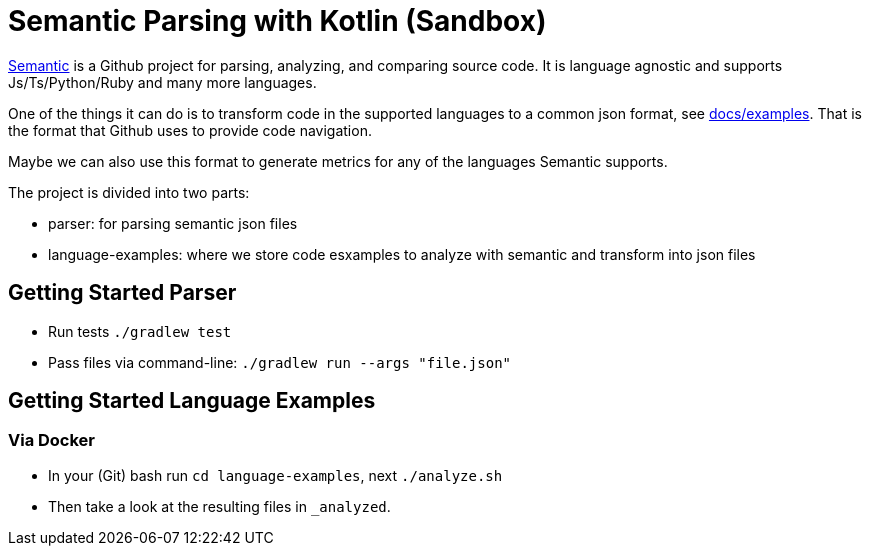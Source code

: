 = Semantic Parsing with Kotlin (Sandbox)

link:https://github.com/github/semantic[Semantic] is a Github project for parsing, analyzing, and comparing source code.
It is language agnostic and supports Js/Ts/Python/Ruby and many more languages.

One of the things it can do is to transform code in the supported languages to a common json format, see link:https://github.com/github/semantic/blob/master/docs/examples.md[docs/examples]. That is the format that Github uses to provide code navigation.

Maybe we can also use this format to generate metrics for any of the languages Semantic supports.

The project is divided into two parts:

* parser: for parsing semantic json files
* language-examples: where we store code esxamples to analyze with semantic and transform into json files

== Getting Started Parser

* Run tests `./gradlew test`
* Pass files via command-line: `./gradlew run --args "file.json"`

== Getting Started Language Examples

=== Via Docker

* In your (Git) bash run `cd language-examples`, next `./analyze.sh`
* Then take a look at the resulting files in `_analyzed`.